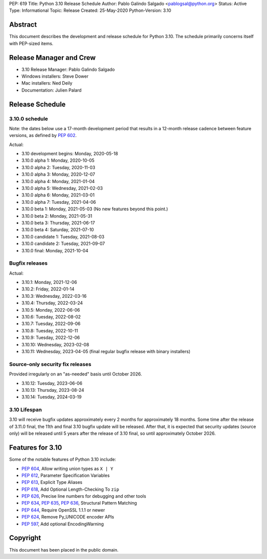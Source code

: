 PEP: 619
Title: Python 3.10 Release Schedule
Author: Pablo Galindo Salgado <pablogsal@python.org>
Status: Active
Type: Informational
Topic: Release
Created: 25-May-2020
Python-Version: 3.10


Abstract
========

This document describes the development and release schedule for
Python 3.10.  The schedule primarily concerns itself with PEP-sized
items.

.. Small features may be added up to the first beta
   release.  Bugs may be fixed until the final release,
   which is planned for October 2021.

Release Manager and Crew
========================
- 3.10 Release Manager: Pablo Galindo Salgado
- Windows installers: Steve Dower
- Mac installers: Ned Deily
- Documentation: Julien Palard


Release Schedule
================

3.10.0 schedule
---------------

Note: the dates below use a 17-month development period that results
in a 12-month release cadence between feature versions, as defined by
:pep:`602`.

Actual:

- 3.10 development begins: Monday, 2020-05-18
- 3.10.0 alpha 1: Monday, 2020-10-05
- 3.10.0 alpha 2: Tuesday, 2020-11-03
- 3.10.0 alpha 3: Monday, 2020-12-07
- 3.10.0 alpha 4: Monday, 2021-01-04
- 3.10.0 alpha 5: Wednesday, 2021-02-03
- 3.10.0 alpha 6: Monday, 2021-03-01
- 3.10.0 alpha 7: Tuesday, 2021-04-06
- 3.10.0 beta 1: Monday, 2021-05-03
  (No new features beyond this point.)
- 3.10.0 beta 2: Monday, 2021-05-31
- 3.10.0 beta 3: Thursday, 2021-06-17
- 3.10.0 beta 4: Saturday, 2021-07-10
- 3.10.0 candidate 1: Tuesday, 2021-08-03
- 3.10.0 candidate 2: Tuesday, 2021-09-07
- 3.10.0 final: Monday, 2021-10-04

Bugfix releases
---------------

Actual:

- 3.10.1: Monday, 2021-12-06
- 3.10.2: Friday, 2022-01-14
- 3.10.3: Wednesday, 2022-03-16
- 3.10.4: Thursday, 2022-03-24
- 3.10.5: Monday, 2022-06-06
- 3.10.6: Tuesday, 2022-08-02
- 3.10.7: Tuesday, 2022-09-06
- 3.10.8: Tuesday, 2022-10-11
- 3.10.9: Tuesday, 2022-12-06
- 3.10.10: Wednesday, 2023-02-08
- 3.10.11: Wednesday, 2023-04-05 (final regular bugfix release with binary
  installers)

Source-only security fix releases
---------------------------------

Provided irregularly on an "as-needed" basis until October 2026.

- 3.10.12: Tuesday, 2023-06-06
- 3.10.13: Thursday, 2023-08-24
- 3.10.14: Tuesday, 2024-03-19

3.10 Lifespan
-------------

3.10 will receive bugfix updates approximately every 2 months for
approximately 18 months.  Some time after the release of 3.11.0 final,
the 11th and final 3.10 bugfix update will be released.  After that,
it is expected that security updates (source only) will be released
until 5 years after the release of 3.10 final, so until approximately
October 2026.


Features for 3.10
=================

Some of the notable features of Python 3.10 include:

* :pep:`604`, Allow writing union types as ``X | Y``
* :pep:`612`, Parameter Specification Variables
* :pep:`613`, Explicit Type Aliases
* :pep:`618`, Add Optional Length-Checking To ``zip``
* :pep:`626`, Precise line numbers for debugging and other tools
* :pep:`634`, :pep:`635`, :pep:`636`, Structural Pattern Matching
* :pep:`644`, Require OpenSSL 1.1.1 or newer
* :pep:`624`, Remove Py_UNICODE encoder APIs
* :pep:`597`, Add optional EncodingWarning


Copyright
=========

This document has been placed in the public domain.
